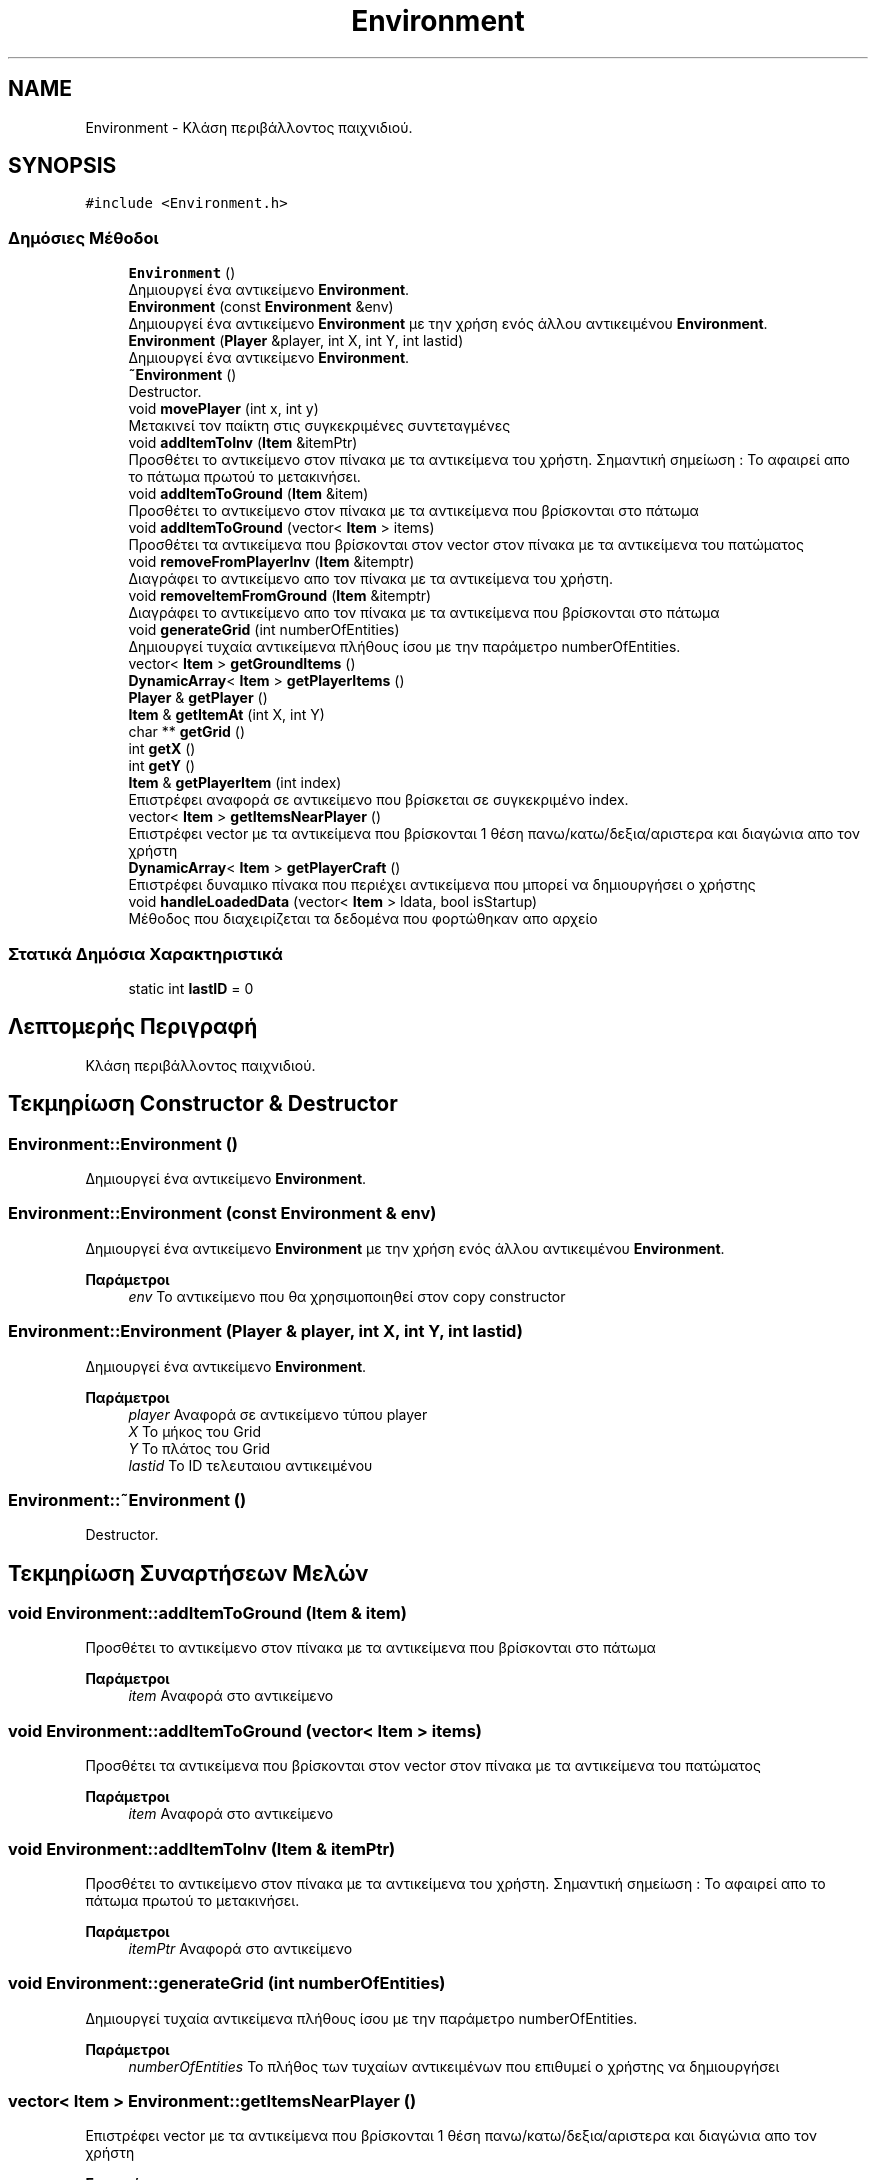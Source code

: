 .TH "Environment" 3 "Παρ 19 Ιουν 2020" "Version Alpha" "Adventure Game" \" -*- nroff -*-
.ad l
.nh
.SH NAME
Environment \- Κλάση περιβάλλοντος παιχνιδιού\&.  

.SH SYNOPSIS
.br
.PP
.PP
\fC#include <Environment\&.h>\fP
.SS "Δημόσιες Μέθοδοι"

.in +1c
.ti -1c
.RI "\fBEnvironment\fP ()"
.br
.RI "Δημιουργεί ένα αντικείμενο \fBEnvironment\fP\&. "
.ti -1c
.RI "\fBEnvironment\fP (const \fBEnvironment\fP &env)"
.br
.RI "Δημιουργεί ένα αντικείμενο \fBEnvironment\fP με την χρήση ενός άλλου αντικειμένου \fBEnvironment\fP\&. "
.ti -1c
.RI "\fBEnvironment\fP (\fBPlayer\fP &player, int X, int Y, int lastid)"
.br
.RI "Δημιουργεί ένα αντικείμενο \fBEnvironment\fP\&. "
.ti -1c
.RI "\fB~Environment\fP ()"
.br
.RI "Destructor\&. "
.ti -1c
.RI "void \fBmovePlayer\fP (int x, int y)"
.br
.RI "Μετακινεί τον παίκτη στις συγκεκριμένες συντεταγμένες "
.ti -1c
.RI "void \fBaddItemToInv\fP (\fBItem\fP &itemPtr)"
.br
.RI "Προσθέτει το αντικείμενο στον πίνακα με τα αντικείμενα του χρήστη\&. Σημαντική σημείωση : Το αφαιρεί απο το πάτωμα πρωτού το μετακινήσει\&. "
.ti -1c
.RI "void \fBaddItemToGround\fP (\fBItem\fP &item)"
.br
.RI "Προσθέτει το αντικείμενο στον πίνακα με τα αντικείμενα που βρίσκονται στο πάτωμα "
.ti -1c
.RI "void \fBaddItemToGround\fP (vector< \fBItem\fP > items)"
.br
.RI "Προσθέτει τα αντικείμενα που βρίσκονται στον vector στον πίνακα με τα αντικείμενα του πατώματος "
.ti -1c
.RI "void \fBremoveFromPlayerInv\fP (\fBItem\fP &itemptr)"
.br
.RI "Διαγράφει το αντικείμενο απο τον πίνακα με τα αντικείμενα του χρήστη\&. "
.ti -1c
.RI "void \fBremoveItemFromGround\fP (\fBItem\fP &itemptr)"
.br
.RI "Διαγράφει το αντικείμενο απο τον πίνακα με τα αντικείμενα που βρίσκονται στο πάτωμα "
.ti -1c
.RI "void \fBgenerateGrid\fP (int numberOfEntities)"
.br
.RI "Δημιουργεί τυχαία αντικείμενα πλήθους ίσου με την παράμετρο numberOfEntities\&. "
.ti -1c
.RI "vector< \fBItem\fP > \fBgetGroundItems\fP ()"
.br
.ti -1c
.RI "\fBDynamicArray\fP< \fBItem\fP > \fBgetPlayerItems\fP ()"
.br
.ti -1c
.RI "\fBPlayer\fP & \fBgetPlayer\fP ()"
.br
.ti -1c
.RI "\fBItem\fP & \fBgetItemAt\fP (int X, int Y)"
.br
.ti -1c
.RI "char ** \fBgetGrid\fP ()"
.br
.ti -1c
.RI "int \fBgetX\fP ()"
.br
.ti -1c
.RI "int \fBgetY\fP ()"
.br
.ti -1c
.RI "\fBItem\fP & \fBgetPlayerItem\fP (int index)"
.br
.RI "Επιστρέφει αναφορά σε αντικείμενο που βρίσκεται σε συγκεκριμένο index\&. "
.ti -1c
.RI "vector< \fBItem\fP > \fBgetItemsNearPlayer\fP ()"
.br
.RI "Επιστρέφει vector με τα αντικείμενα που βρίσκονται 1 θέση πανω/κατω/δεξια/αριστερα και διαγώνια απο τον χρήστη "
.ti -1c
.RI "\fBDynamicArray\fP< \fBItem\fP > \fBgetPlayerCraft\fP ()"
.br
.RI "Επιστρέφει δυναμικο πίνακα που περιέχει αντικείμενα που μπορεί να δημιουργήσει ο χρήστης "
.ti -1c
.RI "void \fBhandleLoadedData\fP (vector< \fBItem\fP > ldata, bool isStartup)"
.br
.RI "Μέθοδος που διαχειρίζεται τα δεδομένα που φορτώθηκαν απο αρχείο "
.in -1c
.SS "Στατικά Δημόσια Χαρακτηριστικά"

.in +1c
.ti -1c
.RI "static int \fBlastID\fP = 0"
.br
.in -1c
.SH "Λεπτομερής Περιγραφή"
.PP 
Κλάση περιβάλλοντος παιχνιδιού\&. 


.SH "Τεκμηρίωση Constructor & Destructor"
.PP 
.SS "Environment::Environment ()"

.PP
Δημιουργεί ένα αντικείμενο \fBEnvironment\fP\&. 
.SS "Environment::Environment (const \fBEnvironment\fP & env)"

.PP
Δημιουργεί ένα αντικείμενο \fBEnvironment\fP με την χρήση ενός άλλου αντικειμένου \fBEnvironment\fP\&. 
.PP
\fBΠαράμετροι\fP
.RS 4
\fIenv\fP Το αντικείμενο που θα χρησιμοποιηθεί στον copy constructor 
.RE
.PP

.SS "Environment::Environment (\fBPlayer\fP & player, int X, int Y, int lastid)"

.PP
Δημιουργεί ένα αντικείμενο \fBEnvironment\fP\&. 
.PP
\fBΠαράμετροι\fP
.RS 4
\fIplayer\fP Αναφορά σε αντικείμενο τύπου player 
.br
\fIX\fP Το μήκος του Grid 
.br
\fIY\fP Το πλάτος του Grid 
.br
\fIlastid\fP Το ID τελευταιου αντικειμένου 
.RE
.PP

.SS "Environment::~Environment ()"

.PP
Destructor\&. 
.SH "Τεκμηρίωση Συναρτήσεων Μελών"
.PP 
.SS "void Environment::addItemToGround (\fBItem\fP & item)"

.PP
Προσθέτει το αντικείμενο στον πίνακα με τα αντικείμενα που βρίσκονται στο πάτωμα 
.PP
\fBΠαράμετροι\fP
.RS 4
\fIitem\fP Αναφορά στο αντικείμενο 
.RE
.PP

.SS "void Environment::addItemToGround (vector< \fBItem\fP > items)"

.PP
Προσθέτει τα αντικείμενα που βρίσκονται στον vector στον πίνακα με τα αντικείμενα του πατώματος 
.PP
\fBΠαράμετροι\fP
.RS 4
\fIitem\fP Αναφορά στο αντικείμενο 
.RE
.PP

.SS "void Environment::addItemToInv (\fBItem\fP & itemPtr)"

.PP
Προσθέτει το αντικείμενο στον πίνακα με τα αντικείμενα του χρήστη\&. Σημαντική σημείωση : Το αφαιρεί απο το πάτωμα πρωτού το μετακινήσει\&. 
.PP
\fBΠαράμετροι\fP
.RS 4
\fIitemPtr\fP Αναφορά στο αντικείμενο 
.RE
.PP

.SS "void Environment::generateGrid (int numberOfEntities)"

.PP
Δημιουργεί τυχαία αντικείμενα πλήθους ίσου με την παράμετρο numberOfEntities\&. 
.PP
\fBΠαράμετροι\fP
.RS 4
\fInumberOfEntities\fP Το πλήθος των τυχαίων αντικειμένων που επιθυμεί ο χρήστης να δημιουργήσει 
.RE
.PP

.SS "vector< \fBItem\fP > Environment::getItemsNearPlayer ()"

.PP
Επιστρέφει vector με τα αντικείμενα που βρίσκονται 1 θέση πανω/κατω/δεξια/αριστερα και διαγώνια απο τον χρήστη 
.PP
\fBΕπιστρέφει\fP
.RS 4
vector<Item> 
.RE
.PP

.SS "\fBDynamicArray\fP< \fBItem\fP > Environment::getPlayerCraft ()"

.PP
Επιστρέφει δυναμικο πίνακα που περιέχει αντικείμενα που μπορεί να δημιουργήσει ο χρήστης 
.PP
\fBΕπιστρέφει\fP
.RS 4
\fBDynamicArray<Item>\fP Δυναμικός πίνακας που περιέχει τα αντικείμενα που μπορεί ο χρήστης να κάνει craft 
.RE
.PP

.SS "\fBItem\fP & Environment::getPlayerItem (int index)"

.PP
Επιστρέφει αναφορά σε αντικείμενο που βρίσκεται σε συγκεκριμένο index\&. 
.PP
\fBΠαράμετροι\fP
.RS 4
\fIindex\fP Το index του αντικειμένου στον πίνακα αντικειμένων\&. 
.RE
.PP
\fBΕπιστρέφει\fP
.RS 4
\fBItem\fP& Αναφορα στο αντικείμενο\&. 
.RE
.PP

.SS "void Environment::handleLoadedData (vector< \fBItem\fP > ldata, bool isStartup)"

.PP
Μέθοδος που διαχειρίζεται τα δεδομένα που φορτώθηκαν απο αρχείο 
.PP
\fBΠαράμετροι\fP
.RS 4
\fIldata\fP vector που περιέχει τα δεδομένα που διαβάστηκαν 
.br
\fIisStartup\fP Flag που είναι 1 εαν πρόκειται για startup αλλιώς 0\&. 
.RE
.PP

.SS "void Environment::movePlayer (int x, int y)"

.PP
Μετακινεί τον παίκτη στις συγκεκριμένες συντεταγμένες 
.PP
\fBΠαράμετροι\fP
.RS 4
\fIx\fP 
.br
\fIy\fP 
.RE
.PP

.SS "void Environment::removeFromPlayerInv (\fBItem\fP & itemptr)"

.PP
Διαγράφει το αντικείμενο απο τον πίνακα με τα αντικείμενα του χρήστη\&. 
.PP
\fBΠαράμετροι\fP
.RS 4
\fIitemptr\fP Το αντικείμενο που θέλουμε να διαγραφεί\&. 
.RE
.PP

.SS "void Environment::removeItemFromGround (\fBItem\fP & itemptr)"

.PP
Διαγράφει το αντικείμενο απο τον πίνακα με τα αντικείμενα που βρίσκονται στο πάτωμα 
.PP
\fBΠαράμετροι\fP
.RS 4
\fIitemptr\fP 
.RE
.PP

.SH "Τεκμηρίωση Δεδομένων Μελών"
.PP 
.SS "int Environment::lastID = 0\fC [static]\fP"
Χρησιμοποιείται για την 'διευθυνσιοδότηση' των αντικειμένων ώστε να μην υπάρχουν αντικείμενα με το ίδιο ID 
.br
 

.SH "Συγραφέας"
.PP 
Δημιουργήθηκε αυτόματα από το Doxygen για Adventure Game από τον πηγαίο κώδικα\&.
